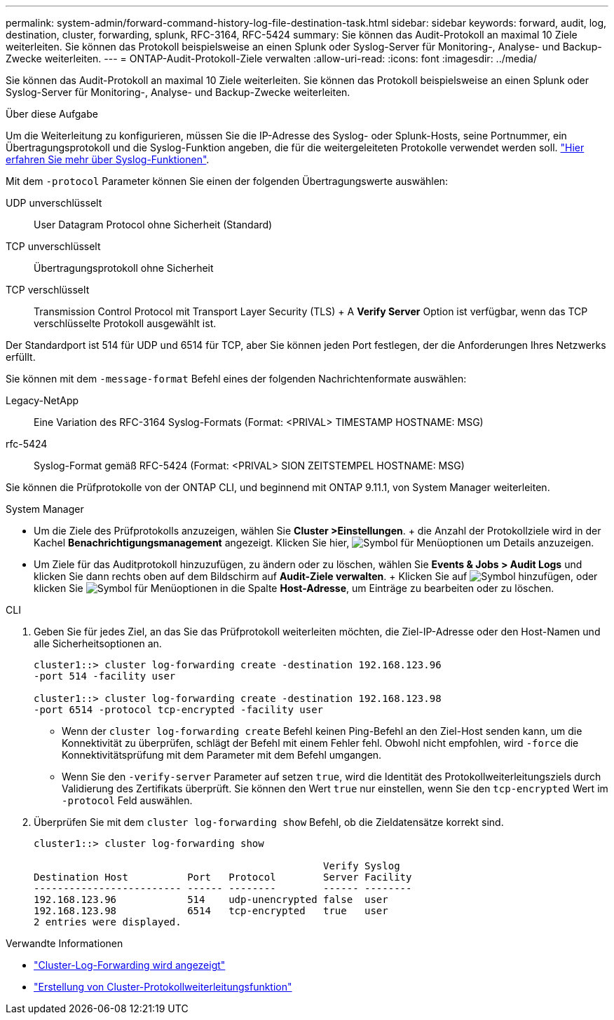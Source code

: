 ---
permalink: system-admin/forward-command-history-log-file-destination-task.html 
sidebar: sidebar 
keywords: forward, audit, log, destination, cluster, forwarding, splunk, RFC-3164, RFC-5424 
summary: Sie können das Audit-Protokoll an maximal 10 Ziele weiterleiten. Sie können das Protokoll beispielsweise an einen Splunk oder Syslog-Server für Monitoring-, Analyse- und Backup-Zwecke weiterleiten. 
---
= ONTAP-Audit-Protokoll-Ziele verwalten
:allow-uri-read: 
:icons: font
:imagesdir: ../media/


[role="lead"]
Sie können das Audit-Protokoll an maximal 10 Ziele weiterleiten. Sie können das Protokoll beispielsweise an einen Splunk oder Syslog-Server für Monitoring-, Analyse- und Backup-Zwecke weiterleiten.

.Über diese Aufgabe
Um die Weiterleitung zu konfigurieren, müssen Sie die IP-Adresse des Syslog- oder Splunk-Hosts, seine Portnummer, ein Übertragungsprotokoll und die Syslog-Funktion angeben, die für die weitergeleiteten Protokolle verwendet werden soll. https://datatracker.ietf.org/doc/html/rfc5424["Hier erfahren Sie mehr über Syslog-Funktionen"^].

Mit dem `-protocol` Parameter können Sie einen der folgenden Übertragungswerte auswählen:

UDP unverschlüsselt:: User Datagram Protocol ohne Sicherheit (Standard)
TCP unverschlüsselt:: Übertragungsprotokoll ohne Sicherheit
TCP verschlüsselt:: Transmission Control Protocol mit Transport Layer Security (TLS) + A *Verify Server* Option ist verfügbar, wenn das TCP verschlüsselte Protokoll ausgewählt ist.


Der Standardport ist 514 für UDP und 6514 für TCP, aber Sie können jeden Port festlegen, der die Anforderungen Ihres Netzwerks erfüllt.

Sie können mit dem `-message-format` Befehl eines der folgenden Nachrichtenformate auswählen:

Legacy-NetApp:: Eine Variation des RFC-3164 Syslog-Formats (Format: <PRIVAL> TIMESTAMP HOSTNAME: MSG)
rfc-5424:: Syslog-Format gemäß RFC-5424 (Format: <PRIVAL> SION ZEITSTEMPEL HOSTNAME: MSG)


Sie können die Prüfprotokolle von der ONTAP CLI, und beginnend mit ONTAP 9.11.1, von System Manager weiterleiten.

[role="tabbed-block"]
====
.System Manager
--
* Um die Ziele des Prüfprotokolls anzuzeigen, wählen Sie *Cluster >Einstellungen*. + die Anzahl der Protokollziele wird in der Kachel *Benachrichtigungsmanagement* angezeigt. Klicken Sie hier, image:../media/icon_kabob.gif["Symbol für Menüoptionen"] um Details anzuzeigen.
* Um Ziele für das Auditprotokoll hinzuzufügen, zu ändern oder zu löschen, wählen Sie *Events & Jobs > Audit Logs* und klicken Sie dann rechts oben auf dem Bildschirm auf *Audit-Ziele verwalten*. + Klicken Sie auf image:icon_add.gif["Symbol hinzufügen"], oder klicken Sie image:../media/icon_kabob.gif["Symbol für Menüoptionen"] in die Spalte *Host-Adresse*, um Einträge zu bearbeiten oder zu löschen.


--
.CLI
--
. Geben Sie für jedes Ziel, an das Sie das Prüfprotokoll weiterleiten möchten, die Ziel-IP-Adresse oder den Host-Namen und alle Sicherheitsoptionen an.
+
[listing]
----
cluster1::> cluster log-forwarding create -destination 192.168.123.96
-port 514 -facility user

cluster1::> cluster log-forwarding create -destination 192.168.123.98
-port 6514 -protocol tcp-encrypted -facility user
----
+
** Wenn der `cluster log-forwarding create` Befehl keinen Ping-Befehl an den Ziel-Host senden kann, um die Konnektivität zu überprüfen, schlägt der Befehl mit einem Fehler fehl. Obwohl nicht empfohlen, wird `-force` die Konnektivitätsprüfung mit dem Parameter mit dem Befehl umgangen.
** Wenn Sie den `-verify-server` Parameter auf setzen `true`, wird die Identität des Protokollweiterleitungsziels durch Validierung des Zertifikats überprüft. Sie können den Wert `true` nur einstellen, wenn Sie den `tcp-encrypted` Wert im `-protocol` Feld auswählen.


. Überprüfen Sie mit dem `cluster log-forwarding show` Befehl, ob die Zieldatensätze korrekt sind.
+
[listing]
----
cluster1::> cluster log-forwarding show

                                                 Verify Syslog
Destination Host          Port   Protocol        Server Facility
------------------------- ------ --------        ------ --------
192.168.123.96            514    udp-unencrypted false  user
192.168.123.98            6514   tcp-encrypted   true   user
2 entries were displayed.
----


--
====
.Verwandte Informationen
* link:https://docs.netapp.com/us-en/ontap-cli/cluster-log-forwarding-show.html["Cluster-Log-Forwarding wird angezeigt"^]
* link:https://docs.netapp.com/us-en/ontap-cli/cluster-log-forwarding-create.html["Erstellung von Cluster-Protokollweiterleitungsfunktion"^]

